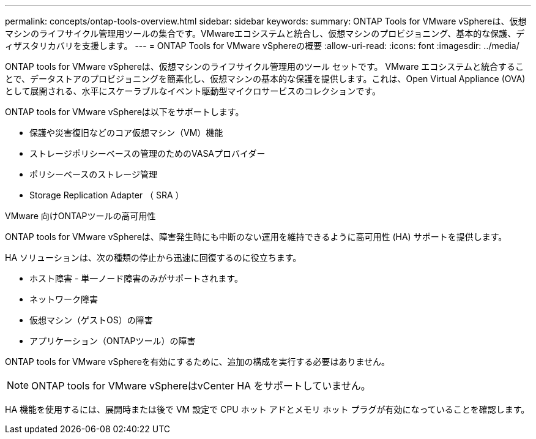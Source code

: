 ---
permalink: concepts/ontap-tools-overview.html 
sidebar: sidebar 
keywords:  
summary: ONTAP Tools for VMware vSphereは、仮想マシンのライフサイクル管理用ツールの集合です。VMwareエコシステムと統合し、仮想マシンのプロビジョニング、基本的な保護、ディザスタリカバリを支援します。 
---
= ONTAP Tools for VMware vSphereの概要
:allow-uri-read: 
:icons: font
:imagesdir: ../media/


[role="lead"]
ONTAP tools for VMware vSphereは、仮想マシンのライフサイクル管理用のツール セットです。 VMware エコシステムと統合することで、データストアのプロビジョニングを簡素化し、仮想マシンの基本的な保護を提供します。これは、Open Virtual Appliance (OVA) として展開される、水平にスケーラブルなイベント駆動型マイクロサービスのコレクションです。

ONTAP tools for VMware vSphereは以下をサポートします。

* 保護や災害復旧などのコア仮想マシン（VM）機能
* ストレージポリシーベースの管理のためのVASAプロバイダー
* ポリシーベースのストレージ管理
* Storage Replication Adapter （ SRA ）


.VMware 向けONTAPツールの高可用性
ONTAP tools for VMware vSphereは、障害発生時にも中断のない運用を維持できるように高可用性 (HA) サポートを提供します。

HA ソリューションは、次の種類の停止から迅速に回復するのに役立ちます。

* ホスト障害 - 単一ノード障害のみがサポートされます。
* ネットワーク障害
* 仮想マシン（ゲストOS）の障害
* アプリケーション（ONTAPツール）の障害


ONTAP tools for VMware vSphereを有効にするために、追加の構成を実行する必要はありません。

[NOTE]
====
ONTAP tools for VMware vSphereはvCenter HA をサポートしていません。

====
HA 機能を使用するには、展開時または後で VM 設定で CPU ホット アドとメモリ ホット プラグが有効になっていることを確認します。
